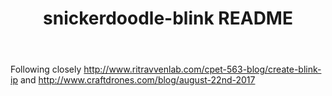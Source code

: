 #+TITLE: snickerdoodle-blink README

Following closely http://www.ritravvenlab.com/cpet-563-blog/create-blink-ip and 
http://www.craftdrones.com/blog/august-22nd-2017

